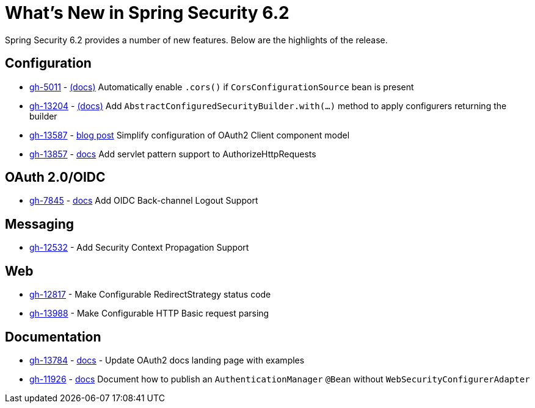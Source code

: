 [[new]]
= What's New in Spring Security 6.2

Spring Security 6.2 provides a number of new features.
Below are the highlights of the release.

== Configuration

* https://github.com/spring-projects/spring-security/issues/5011[gh-5011] - xref:servlet/integrations/cors.adoc[(docs)] Automatically enable `.cors()` if `CorsConfigurationSource` bean is present
* https://github.com/spring-projects/spring-security/issues/13204[gh-13204] - xref:migration-7/configuration.adoc#_use_with_instead_of_apply_for_custom_dsls[(docs)] Add `AbstractConfiguredSecurityBuilder.with(...)` method to apply configurers returning the builder
* https://github.com/spring-projects/spring-security/pull/13587[gh-13587] - https://spring.io/blog/2023/08/22/tackling-the-oauth2-client-component-model-in-spring-security/[blog post] Simplify configuration of OAuth2 Client component model
* https://github.com/spring-projects/spring-security/pull/13857[gh-13857] - xref:servlet/authorization/authorize-http-requests.adoc#match-by-mvc[docs] Add servlet pattern support to AuthorizeHttpRequests

== OAuth 2.0/OIDC

* https://github.com/spring-projects/spring-security/issues/7845[gh-7845] - xref:reactive/oauth2/login/logout.adoc#configure-provider-initiated-oidc-logout[docs] Add OIDC Back-channel Logout Support

== Messaging

* https://github.com/spring-projects/spring-security/pull/12532[gh-12532] - Add Security Context Propagation Support

== Web

* https://github.com/spring-projects/spring-security/pull/12817[gh-12817] - Make Configurable RedirectStrategy status code
* https://github.com/spring-projects/spring-security/issues/13988[gh-13988] - Make Configurable HTTP Basic request parsing

== Documentation

* https://github.com/spring-projects/spring-security/issues/13784[gh-13784] - xref:servlet/oauth2/index.adoc[docs] - Update OAuth2 docs landing page with examples
* https://github.com/spring-projects/spring-security/issues/11926[gh-11926] - xref:servlet/authentication/passwords/index.adoc#publish-authentication-manager-bean[docs] Document how to publish an `AuthenticationManager` `@Bean` without `WebSecurityConfigurerAdapter`
